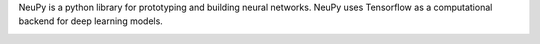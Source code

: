 NeuPy is a python library for prototyping and building neural networks. NeuPy uses Tensorflow as a computational backend for deep learning models.

.. image:: ../_static/img/mnist-code-sample-home.png
    :width: 100%
    :align: center
